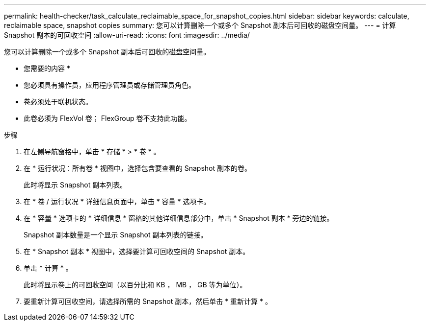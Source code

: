 ---
permalink: health-checker/task_calculate_reclaimable_space_for_snapshot_copies.html 
sidebar: sidebar 
keywords: calculate, reclaimable space, snapshot copies 
summary: 您可以计算删除一个或多个 Snapshot 副本后可回收的磁盘空间量。 
---
= 计算 Snapshot 副本的可回收空间
:allow-uri-read: 
:icons: font
:imagesdir: ../media/


[role="lead"]
您可以计算删除一个或多个 Snapshot 副本后可回收的磁盘空间量。

* 您需要的内容 *

* 您必须具有操作员，应用程序管理员或存储管理员角色。
* 卷必须处于联机状态。
* 此卷必须为 FlexVol 卷； FlexGroup 卷不支持此功能。


.步骤
. 在左侧导航窗格中，单击 * 存储 * > * 卷 * 。
. 在 * 运行状况：所有卷 * 视图中，选择包含要查看的 Snapshot 副本的卷。
+
此时将显示 Snapshot 副本列表。

. 在 * 卷 / 运行状况 * 详细信息页面中，单击 * 容量 * 选项卡。
. 在 * 容量 * 选项卡的 * 详细信息 * 窗格的其他详细信息部分中，单击 * Snapshot 副本 * 旁边的链接。
+
Snapshot 副本数量是一个显示 Snapshot 副本列表的链接。

. 在 * Snapshot 副本 * 视图中，选择要计算可回收空间的 Snapshot 副本。
. 单击 * 计算 * 。
+
此时将显示卷上的可回收空间（以百分比和 KB ， MB ， GB 等为单位）。

. 要重新计算可回收空间，请选择所需的 Snapshot 副本，然后单击 * 重新计算 * 。

